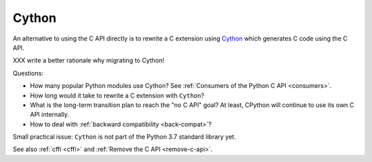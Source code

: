 .. _cython:

++++++
Cython
++++++

An alternative to using the C API directly is to rewrite a C extension using
`Cython <http://cython.org/>`__ which generates C code using the C API.

XXX write a better rationale why migrating to Cython!

Questions:

* How many popular Python modules use Cython? See :ref:`Consumers of the
  Python C API <consumers>`.
* How long would it take to rewrite a C extension with ``Cython``?
* What is the long-term transition plan to reach the "no C API" goal? At least,
  CPython will continue to use its own C API internally.
* How to deal with :ref:`backward compatibility <back-compat>`?

Small practical issue: ``Cython`` is not part of the Python 3.7 standard
library yet.

See also :ref:`cffi <cffi>` and :ref:`Remove the C API <remove-c-api>`.
